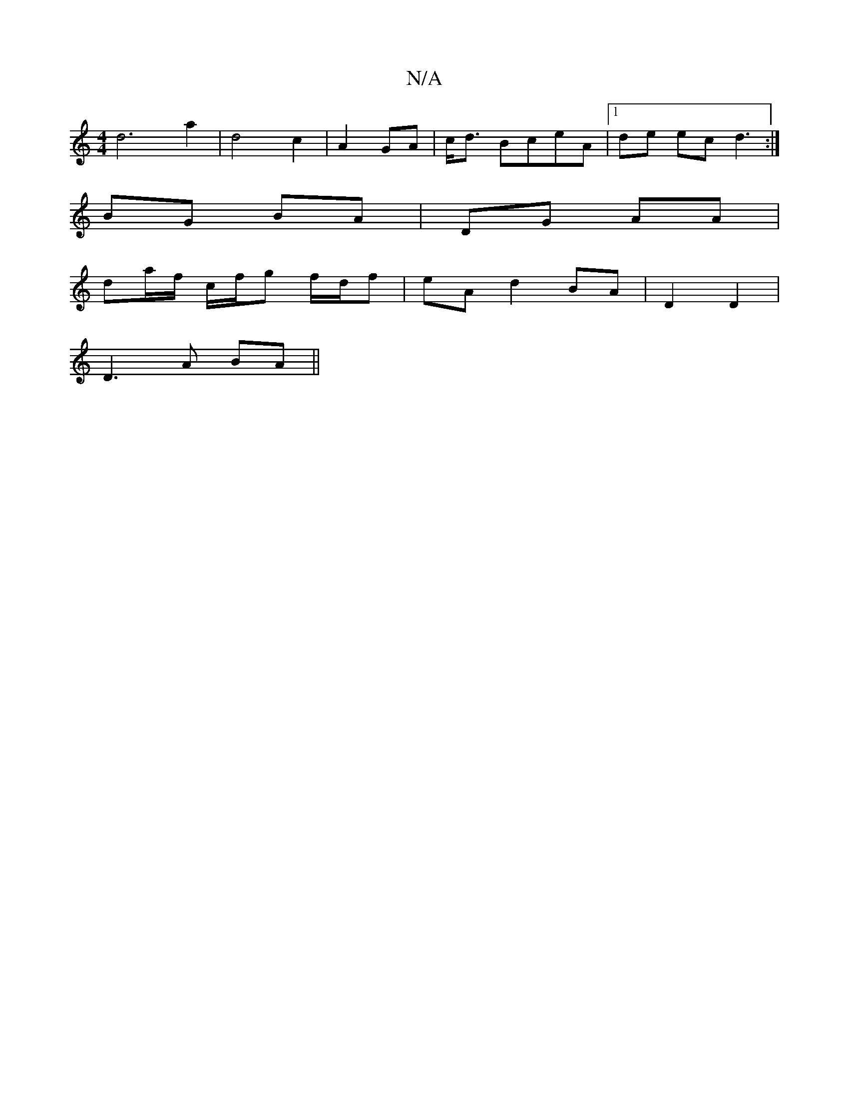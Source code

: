 X:1
T:N/A
M:4/4
R:N/A
K:Cmajor
d6 a2 | d4 c2 | A2 GA|c<d BceA|1 de ec d3:|
BG BA | DG AA |
da/f/ c/f/g f/d/f | eA d2 BA | D2 D2|
D3A BA ||

|:f>f g |ge dB |
c/B/D/d/ dB/A/ |
GB ec | aB gfc | cBd c3 | [M:4

|: dB AA :|

|: E DGE | C